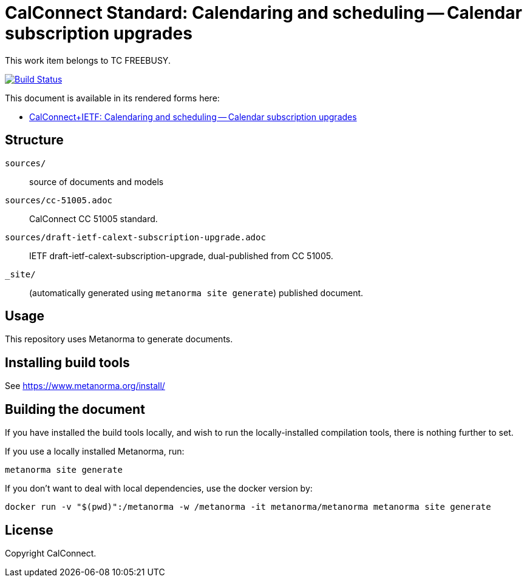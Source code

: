 = CalConnect Standard: Calendaring and scheduling -- Calendar subscription upgrades

This work item belongs to TC FREEBUSY.

image:https://github.com/CalConnect/cc-subscription-upgrade/actions/workflows/generate.yml/badge.svg["Build Status", link="https://github.com/CalConnect/cc-subscription-upgrade/actions/workflows/generate.yml"]

This document is available in its rendered forms here:

* https://calconnect.github.io/cc-subscription-upgrade/[CalConnect+IETF: Calendaring and scheduling -- Calendar subscription upgrades]


== Structure

`sources/`::
source of documents and models

`sources/cc-51005.adoc`::
CalConnect CC 51005 standard.

`sources/draft-ietf-calext-subscription-upgrade.adoc`::
IETF draft-ietf-calext-subscription-upgrade, dual-published from CC 51005.

`_site/`::
(automatically generated using `metanorma site generate`) published document.


== Usage

This repository uses Metanorma to generate documents.


== Installing build tools

See https://www.metanorma.org/install/


== Building the document

If you have installed the build tools locally, and wish to run the
locally-installed compilation tools, there is nothing further to set.

If you use a locally installed Metanorma, run:

[source,sh]
----
metanorma site generate
----

If you don't want to deal with local dependencies, use the docker
version by:

[source,sh]
----
docker run -v "$(pwd)":/metanorma -w /metanorma -it metanorma/metanorma metanorma site generate
----


== License

Copyright CalConnect.
